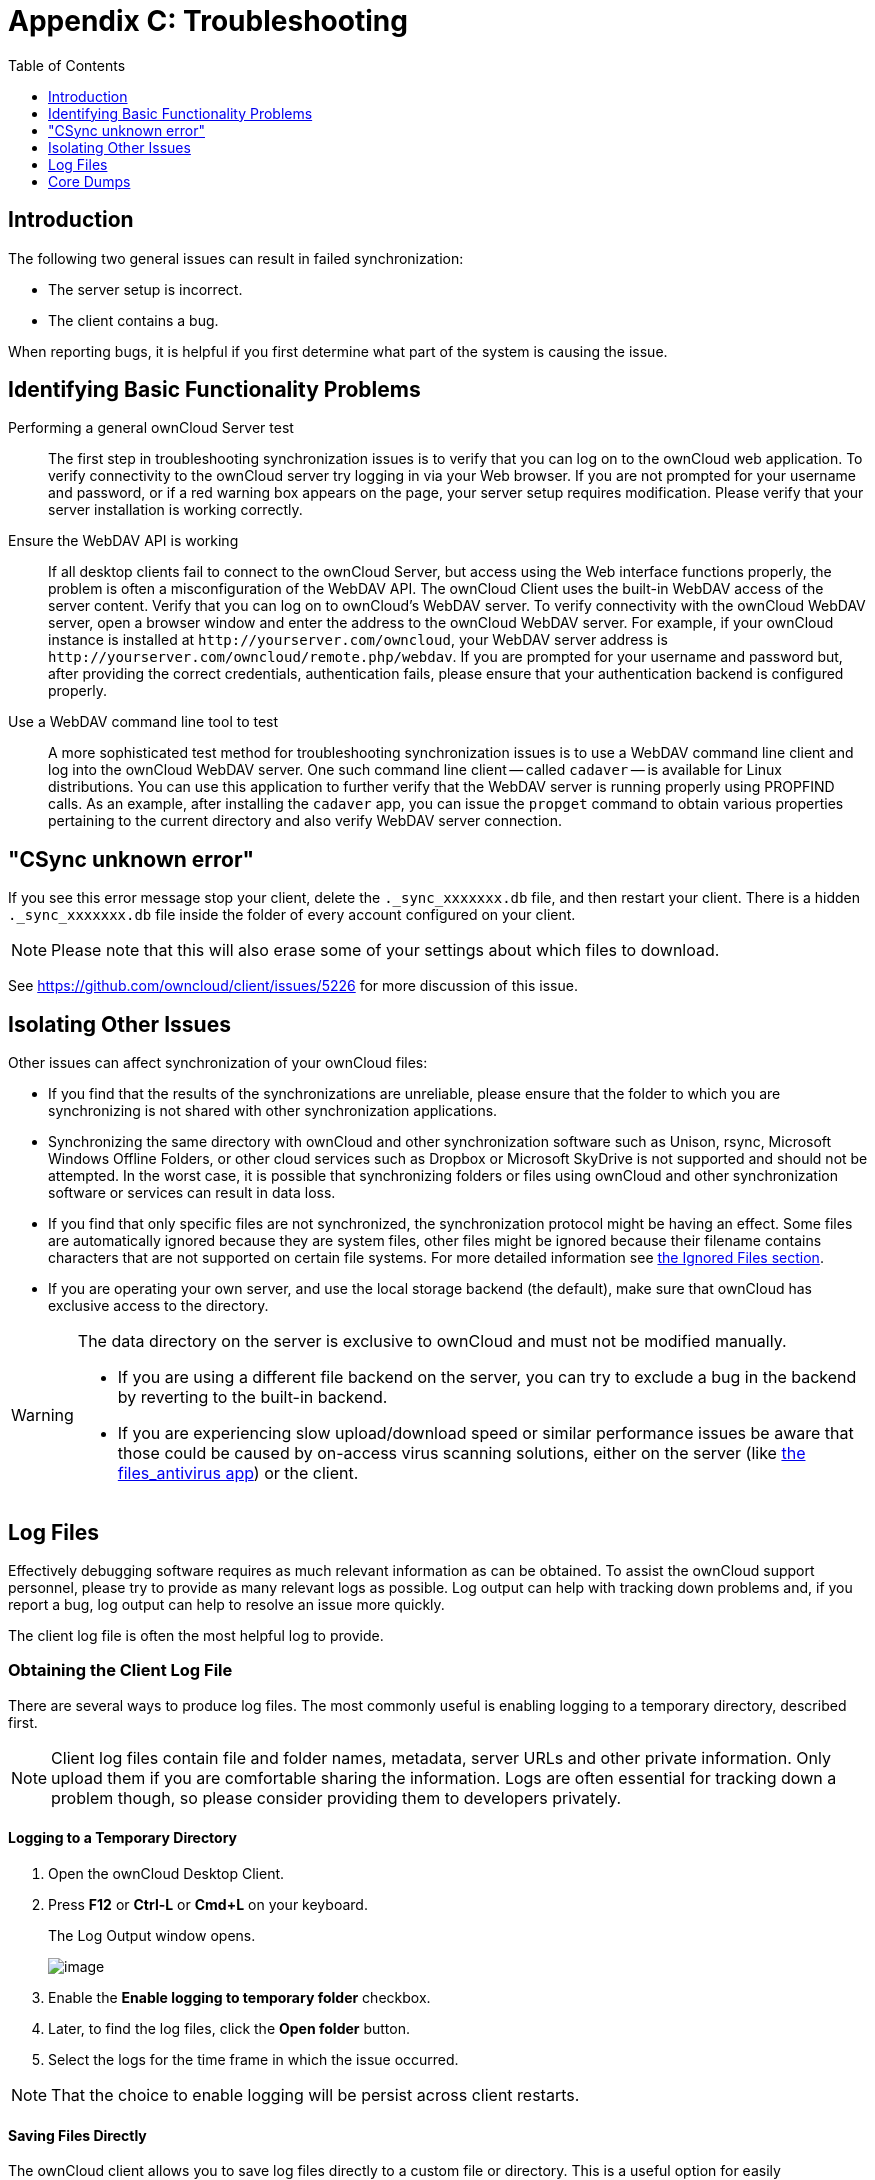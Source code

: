 = Appendix C: Troubleshooting
:toc: right
:toclevels: 1
:experimental:
:files-antivirus-app-url: https://github.com/owncloud/files_antivirus

== Introduction

The following two general issues can result in failed synchronization:

* The server setup is incorrect.
* The client contains a bug.

When reporting bugs, it is helpful if you first determine what part of the system is causing the issue.

== Identifying Basic Functionality Problems

Performing a general ownCloud Server test::
  The first step in troubleshooting synchronization issues is to verify that you can log on to the ownCloud web application.
  To verify connectivity to the ownCloud server try logging in via your Web browser.
  If you are not prompted for your username and password, or if a red warning box appears on the page, your server setup requires modification.
  Please verify that your server installation is working correctly.

Ensure the WebDAV API is working::
  If all desktop clients fail to connect to the ownCloud Server, but access using the Web interface functions properly, the problem is often a misconfiguration of the WebDAV API.
  The ownCloud Client uses the built-in WebDAV access of the server content.
  Verify that you can log on to ownCloud's WebDAV server.
  To verify connectivity with the ownCloud WebDAV server, open a browser window and enter the address to the ownCloud WebDAV server. For example, if your ownCloud instance is installed at `\http://yourserver.com/owncloud`, your WebDAV server address is `\http://yourserver.com/owncloud/remote.php/webdav`. If you are prompted for your username and password but, after providing the correct credentials, authentication fails, please ensure that your authentication backend is configured properly.

Use a WebDAV command line tool to test::
  A more sophisticated test method for troubleshooting synchronization issues is to use a WebDAV command line client and log into the ownCloud WebDAV server.
  One such command line client -- called `cadaver` -- is available for Linux distributions.
  You can use this application to further verify that the WebDAV server is running properly using PROPFIND calls.
  As an example, after installing the `cadaver` app, you can issue the `propget` command to obtain various properties pertaining to the current directory and also verify WebDAV server connection.

== "CSync unknown error"

If you see this error message stop your client, delete the `._sync_xxxxxxx.db` file, and then restart your client.
There is a hidden `._sync_xxxxxxx.db` file inside the folder of every account configured on your client.

NOTE: Please note that this will also erase some of your settings about which files to download.

See https://github.com/owncloud/client/issues/5226 for more discussion of this issue.

== Isolating Other Issues

Other issues can affect synchronization of your ownCloud files:

* If you find that the results of the synchronizations are unreliable, please ensure that the folder to which you are synchronizing is not shared with other synchronization applications.
* Synchronizing the same directory with ownCloud and other synchronization software such as Unison, rsync, Microsoft Windows Offline Folders, or other cloud services such as Dropbox or Microsoft SkyDrive is not supported and should not be attempted.
In the worst case, it is possible that synchronizing folders or files using ownCloud and other synchronization software or services can result in data loss.
* If you find that only specific files are not synchronized, the synchronization protocol might be having an effect. Some files are automatically ignored because they are system files, other files might be ignored because their filename contains characters that are not supported on certain file systems.
For more detailed information see xref:architecture.adoc#ignored-files[the Ignored Files section].
* If you are operating your own server, and use the local storage backend (the default), make sure that ownCloud has exclusive access to the directory.

[WARNING]
====
The data directory on the server is exclusive to ownCloud and must not be modified manually.

* If you are using a different file backend on the server, you can try to exclude a bug in the backend by reverting to the built-in backend.
* If you are experiencing slow upload/download speed or similar performance issues be aware that those could be caused by on-access virus scanning solutions, either on the server (like {files-antivirus-app-url}[the files_antivirus app]) or the client.
====

== Log Files

Effectively debugging software requires as much relevant information as can be obtained.
To assist the ownCloud support personnel, please try to provide as many relevant logs as possible.
Log output can help with tracking down problems and, if you report a bug, log output can help to resolve an issue more quickly.

The client log file is often the most helpful log to provide.

=== Obtaining the Client Log File

There are several ways to produce log files.
The most commonly useful is enabling logging to a temporary directory, described first.

[NOTE]
====
Client log files contain file and folder names, metadata, server URLs and other private information.
Only upload them if you are comfortable sharing the information.
Logs are often essential for tracking down a problem though, so please consider providing them to developers privately.
====

==== Logging to a Temporary Directory

.  Open the ownCloud Desktop Client.
.  Press btn:[F12] or btn:[Ctrl-L] or btn:[Cmd+L] on your keyboard.
+
The Log Output window opens.
+
image:log_output_window.png[image]
+
.  Enable the btn:[Enable logging to temporary folder] checkbox.
.  Later, to find the log files, click the btn:[Open folder] button.
.  Select the logs for the time frame in which the issue occurred.

NOTE: That the choice to enable logging will be persist across client restarts.

==== Saving Files Directly

The ownCloud client allows you to save log files directly to a custom file or directory.
This is a useful option for easily reproducible problems, as well as for cases where you want logs to be saved to a different location.

To save log files to a file or a directory:

1. To save to a file, start the client using the `--logfile <file>` command, where `<file>` is the filename to which you want to save the file.
2. To save to a directory, start the client using the `--logdir <dir>` command, where `<dir>` is an existing directory.

When using the `--logdir` command, each sync run creates a new file.
To limit the amount of data that accumulates over time, you can specify the `--logexpire <hours>` command.
When combined with the `--logdir` command, the client automatically erases saved log data in the directory that is older than the specified number of hours.

Adding the `--logdebug` flag increases the verbosity of the generated log files.

As an example, to define a test where you keep log data for two days, you can issue the following command:

`\` owncloud --logdir /tmp/owncloud_logs --logexpire 48``

==== Logging in the Console

If the ownCloud client isn't able to start and immediately crashes the first two options are not available. 
Therefore it might need to be necessary to start the ownCloud client using the command line in order to be see the error message

On Linux and Mac simply open the terminal and run: 
```
owncloud --logfile - --logflush
```

On Windows open a PowerShell and run the following command:

```
& 'C:\Program Files\ownCloud\owncloud.exe' --logfile - --logflush | Write-Host
```

Make sure to copy the whole command and adjust the path to your `owncloud.exe`, if you have chosen to install the client in a different path.

To further increase the verbosity of the output you can also combine these commands with the `--logdebug` argument.

==== Control Log Content

Thanks to the Qt framework, logging can be controlled at run-time through the QT_LOGGING_RULES environment variable.

*Exclude log item categories*

```
QT_LOGGING_RULES='gui.socketapi=false;sync.database*=false' \
  /PATH/TO/CLIENT \
  --logdebug --logfile <file>
```

*Add HTTP logging entries*

```
QT_LOGGING_RULES='sync.httplogger=true' \
  /PATH/TO/CLIENT \
  --logdebug --logfile <file>
```

*Only show specific log item categories*

```
QT_LOGGING_RULES='*=false;sync.httplogger=true' \
  /PATH/TO/CLIENT \
  --logdebug --logfile <file>
```

=== ownCloud server Log File

The ownCloud server also maintains an ownCloud specific log file.
This log file must be enabled through the ownCloud Administration page.
On that page, you can adjust the log level.
We recommend that when setting the log file level that you set it to a verbose level like `Debug` or `Info`.

You can view the server log file using the web interface or you can open it directly from the file system in the ownCloud server data directory.

Need more information on this.
How is the log file accessed? Need to explore procedural steps in access and in saving this file, similar to how the log file is managed for the client.
Perhaps it is detailed in the Admin Guide and a link should be provided from here.
I will look into that when I begin heavily editing the Admin Guide.

=== Webserver Log Files

It can be helpful to view your webserver's error log file to isolate any ownCloud-related problems.
For Apache on Linux, the error logs are typically located in the `/var/log/apache2` directory.
Some helpful files include the following:

* `error_log` -- Maintains errors associated with PHP code.
* `access_log` -- Typically records all requests handled by the server; very useful as a debugging tool because the log line contains information specific to each request and its result.

You can find more information about Apache logging at `http://httpd.apache.org/docs/current/logs.html`.

== Core Dumps

On macOS X and Linux systems, and in the unlikely event the client software crashes, the client is able to write a core dump file.
Obtaining a core dump file can assist ownCloud Customer Support tremendously in the debugging process.

To enable the writing of core dump files, you must define the `OWNCLOUD_CORE_DUMP` environment variable on the system.

For example:

`OWNCLOUD_CORE_DUMP=1 owncloud`

This command starts the client with core dumping enabled and saves the files in the current working directory.

[NOTE]
====
Core dump files can be fairly large. Before enabling core dumps on your system, ensure that you have enough disk space to accommodate these files. Also, due to their size, we strongly recommend that you properly compress any core dump files prior to sending them to ownCloud Customer Support.
====
